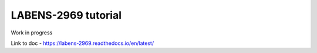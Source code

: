 LABENS-2969 tutorial
=====================

Work in progress

Link to doc - https://labens-2969.readthedocs.io/en/latest/



